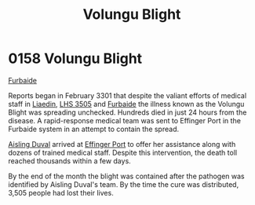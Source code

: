:PROPERTIES:
:ID:       b64b1732-c527-4d47-86a4-e8cded3d494c
:END:
#+title: Volungu Blight
#+filetags: :beacon:
* 0158 Volungu Blight
[[id:d31d3dd1-f63a-4ff2-9fa5-5031c4b7bf6c][Furbaide]]

Reports began in February 3301 that despite the valiant efforts of
medical staff in [[id:867ef9a7-e1b0-4b85-b0b4-3036c0cb8e48][Liaedin]], [[id:c7e9e317-97fb-453b-bd7a-a52a61b5cafa][LHS 3505]] and [[id:d31d3dd1-f63a-4ff2-9fa5-5031c4b7bf6c][Furbaide]] the illness known as
the Volungu Blight was spreading unchecked. Hundreds died in just 24
hours from the disease. A rapid-response medical team was sent to
Effinger Port in the Furbaide system in an attempt to contain the
spread.

[[id:b402bbe3-5119-4d94-87ee-0ba279658383][Aisling Duval]] arrived at [[id:c110740a-38a9-4697-a8fd-e961f86e2b21][Effinger Port]] to offer her assistance along
with dozens of trained medical staff. Despite this intervention, the
death toll reached thousands within a few days.

By the end of the month the blight was contained after the pathogen
was identified by Aisling Duval's team. By the time the cure was
distributed, 3,505 people had lost their lives.

[[file:img/beacons/0158.png]]
